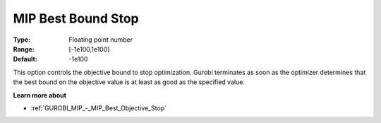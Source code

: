 .. _GUROBI_MIP_-_MIP_Best_Bound_Stop:


MIP Best Bound Stop
===================



:Type:	Floating point number	
:Range:	[-1e100,1e100]	
:Default:	-1e100



This option controls the objective bound to stop optimization. Gurobi terminates as soon as the optimizer determines that the best bound on the objective value is at least as good as the specified value.



**Learn more about** 

*	:ref:`GUROBI_MIP_-_MIP_Best_Objective_Stop` 
